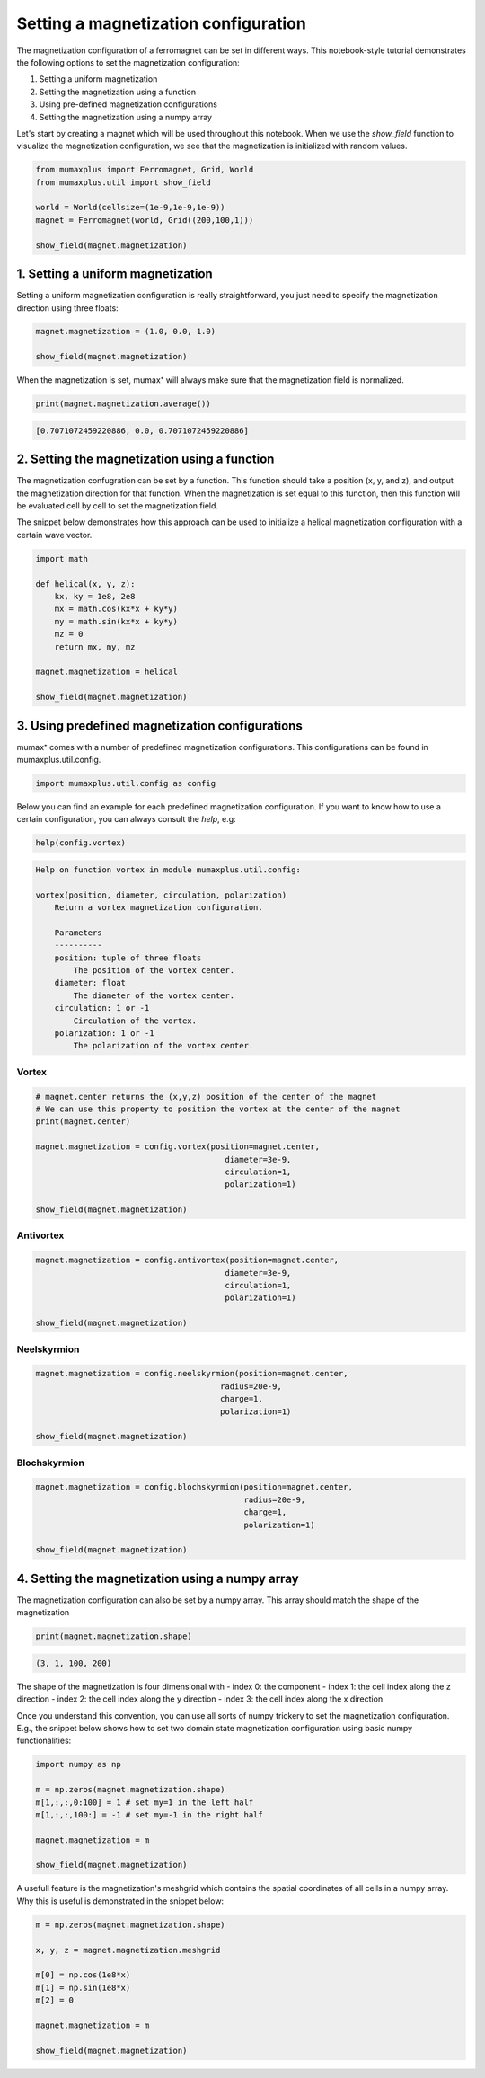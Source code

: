 Setting a magnetization configuration
=====================================

The magnetization configuration of a ferromagnet can be set in different ways.
This notebook-style tutorial demonstrates the following options to set the
magnetization configuration:

#. Setting a uniform magnetization
#. Setting the magnetization using a function
#. Using pre-defined magnetization configurations
#. Setting the magnetization using a numpy array

Let's start by creating a magnet which will be used throughout this notebook.
When we use the `show_field` function to visualize the magnetization configuration,
we see that the magnetization is initialized with random values.

.. code-block:: python
    
    from mumaxplus import Ferromagnet, Grid, World
    from mumaxplus.util import show_field

    world = World(cellsize=(1e-9,1e-9,1e-9))
    magnet = Ferromagnet(world, Grid((200,100,1)))

    show_field(magnet.magnetization)

.. image:: images/random_mag.png
   :align: center
   :width: 600px

1. Setting a uniform magnetization
----------------------------------

Setting a uniform magnetization configuration is really straightforward, you just
need to specify the magnetization direction using three floats:

.. code-block:: python
    
    magnet.magnetization = (1.0, 0.0, 1.0)

    show_field(magnet.magnetization)

.. image:: images/uniform_mag.png
   :align: center
   :width: 600px

When the magnetization is set, mumax⁺ will always make sure that the magnetization
field is normalized. 

.. code-block:: python
    
    print(magnet.magnetization.average())

.. code-block:: console
    
    [0.7071072459220886, 0.0, 0.7071072459220886]

2. Setting the magnetization using a function
---------------------------------------------
The magnetization confugration can be set by a function. This function should
take a position (x, y, and z), and output the magnetization direction for that
function. When the magnetization is set equal to this function, then this function
will be evaluated cell by cell to set the magnetization field. 

The snippet below demonstrates how this approach can be used to initialize a
helical magnetization configuration with a certain wave vector.

.. code-block:: python
    
    import math

    def helical(x, y, z):
        kx, ky = 1e8, 2e8
        mx = math.cos(kx*x + ky*y)
        my = math.sin(kx*x + ky*y)
        mz = 0   
        return mx, my, mz

    magnet.magnetization = helical

    show_field(magnet.magnetization)

.. image:: images/function_mag.png
   :align: center
   :width: 600px

3. Using predefined magnetization configurations
------------------------------------------------

mumax⁺ comes with a number of predefined magnetization configurations. This
configurations can be found in mumaxplus.util.config.

.. code-block:: python
    
    import mumaxplus.util.config as config

Below you can find an example for each predefined magnetization configuration.
If you want to know how to use a certain configuration, you can always consult
the `help`, e.g:

.. code-block:: python
    
    help(config.vortex)

.. code-block:: console
    
    Help on function vortex in module mumaxplus.util.config:

    vortex(position, diameter, circulation, polarization)
        Return a vortex magnetization configuration.

        Parameters
        ----------
        position: tuple of three floats
            The position of the vortex center.
        diameter: float
            The diameter of the vortex center.
        circulation: 1 or -1
            Circulation of the vortex.
        polarization: 1 or -1
            The polarization of the vortex center.

Vortex
^^^^^^
.. code-block:: python
    
    # magnet.center returns the (x,y,z) position of the center of the magnet
    # We can use this property to position the vortex at the center of the magnet
    print(magnet.center)

    magnet.magnetization = config.vortex(position=magnet.center,
                                            diameter=3e-9,
                                            circulation=1,
                                            polarization=1)

    show_field(magnet.magnetization)

.. image:: images/vortex_mag.png
   :align: center
   :width: 600px

Antivortex
^^^^^^^^^^
.. code-block::
    
    magnet.magnetization = config.antivortex(position=magnet.center,
                                            diameter=3e-9,
                                            circulation=1,
                                            polarization=1)

    show_field(magnet.magnetization)

.. image:: images/antivortex_mag.png
   :align: center
   :width: 600px

Neelskyrmion
^^^^^^^^^^^^
.. code-block::
    
    magnet.magnetization = config.neelskyrmion(position=magnet.center,
                                           radius=20e-9,
                                           charge=1,
                                           polarization=1)

    show_field(magnet.magnetization)

.. image:: images/neelskyrm_mag.png
   :align: center
   :width: 600px

Blochskyrmion
^^^^^^^^^^^^^
.. code-block:: python
    
    magnet.magnetization = config.blochskyrmion(position=magnet.center,
                                                radius=20e-9,
                                                charge=1,
                                                polarization=1)

    show_field(magnet.magnetization)

.. image:: images/blochskyrm_mag.png
   :align: center
   :width: 600px

4. Setting the magnetization using a numpy array
------------------------------------------------

The magnetization configuration can also be set by a numpy array. This array
should match the shape of the magnetization

.. code-block:: python
    
    print(magnet.magnetization.shape)

.. code-block:: console
    
    (3, 1, 100, 200)

The shape of the magnetization is four dimensional with
- index 0: the component
- index 1: the cell index along the z direction
- index 2: the cell index along the y direction
- index 3: the cell index along the x direction

Once you understand this convention, you can use all sorts of numpy trickery to
set the magnetization configuration. E.g., the snippet below shows how to set two
domain state magnetization configuration using basic numpy functionalities:

.. code-block:: python
    
    import numpy as np

    m = np.zeros(magnet.magnetization.shape)
    m[1,:,:,0:100] = 1 # set my=1 in the left half
    m[1,:,:,100:] = -1 # set my=-1 in the right half

    magnet.magnetization = m

    show_field(magnet.magnetization)

.. image:: images/DW_mag.png
   :align: center
   :width: 600px

A usefull feature is the magnetization's meshgrid which contains the spatial
coordinates of all cells in a numpy array. Why this is useful is demonstrated in
the snippet below:

.. code-block:: python
    
    m = np.zeros(magnet.magnetization.shape)

    x, y, z = magnet.magnetization.meshgrid

    m[0] = np.cos(1e8*x)
    m[1] = np.sin(1e8*x)
    m[2] = 0

    magnet.magnetization = m

    show_field(magnet.magnetization)

.. image:: images/rainbow_mag.png
   :align: center
   :width: 600px